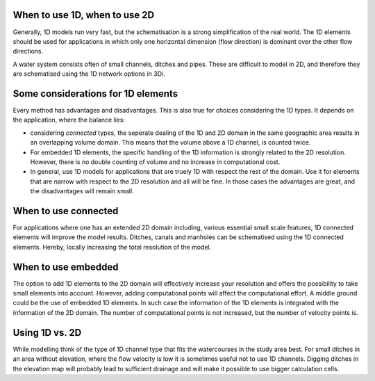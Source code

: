 When to use 1D, when to use 2D
------------------------------
Generally, 1D models run very fast, but the schematisation is a strong simplification of the real world. The 1D elements should be used for applications in which only one horizontal dimension (flow direction) is dominant over the other flow directions.

A water system consists often of small channels, ditches and pipes. These are difficult to model in 2D, and therefore they are schematised using the 1D network options in 3Di.

Some considerations for 1D elements
-----------------------------------

Every method has advantages and disadvantages. This is also true for choices considering the 1D types. It depends on the application, where the balance lies:

- considering *connected* types, the seperate dealing of the 1D and 2D domain in the same geographic area results in an overlapping volume domain. This means that the volume above a 1D channel, is counted twice.

- For embedded 1D elements, the specific handling of the 1D information is strongly related to the 2D resolution. However, there is no double counting of volume and no increase in computational cost.

- In general, use 1D models for applications that are truely 1D with respect the rest of the domain. Use it for elements that are narrow with respect to the 2D resolution and all will be fine. In those cases the advantages are great, and the disadvantages will remain small.


When to use connected
---------------------
For applications where one has an extended 2D domain including, various essential small scale features, 1D connected elements will improve the model results. Ditches, canals and manholes can be schematised using the 1D connected elements. Hereby, locally increasing the total resolution of the model.

When to use embedded
--------------------
The option to add 1D elements to the 2D domain will effectively increase your resolution and offers the possibility to take small elements into account. However, adding computational points will affect the computational effort. A middle ground could be the use of embedded 1D elements. In such case the information of the 1D elements is integrated with the information of the 2D domain. The number of computational points is not increased, but the number of velocity points is.

Using 1D vs. 2D
---------------
While modelling think of the type of 1D channel type that fits the watercourses in the study area best. For small ditches in an area without elevation, where the flow velocity is low it is sometimes useful not to use 1D channels. Digging ditches in the elevation map will probably lead to sufficient drainage and will make it possible to use bigger calculation cells.